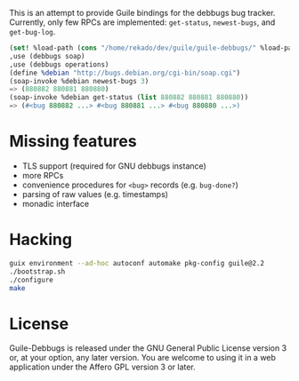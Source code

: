 This is an attempt to provide Guile bindings for the debbugs bug
tracker.  Currently, only few RPCs are implemented: =get-status=,
=newest-bugs=, and =get-bug-log=.

#+BEGIN_SRC scheme
(set! %load-path (cons "/home/rekado/dev/guile/guile-debbugs/" %load-path))
,use (debbugs soap)
,use (debbugs operations)
(define %debian "http://bugs.debian.org/cgi-bin/soap.cgi")
(soap-invoke %debian newest-bugs 3)
=> (880882 880881 880880)
(soap-invoke %debian get-status (list 880882 880881 880880))
=> (#<bug 880882 ...> #<bug 880881 ...> #<bug 880880 ...>)
#+END_SRC

* Missing features

+ TLS support (required for GNU debbugs instance)
+ more RPCs
+ convenience procedures for =<bug>= records (e.g. =bug-done?=)
+ parsing of raw values (e.g. timestamps)
+ monadic interface

* Hacking

#+BEGIN_SRC bash
guix environment --ad-hoc autoconf automake pkg-config guile@2.2
./bootstrap.sh
./configure
make
#+END_SRC

* License

Guile-Debbugs is released under the GNU General Public License version
3 or, at your option, any later version.  You are welcome to using it
in a web application under the Affero GPL version 3 or later.
